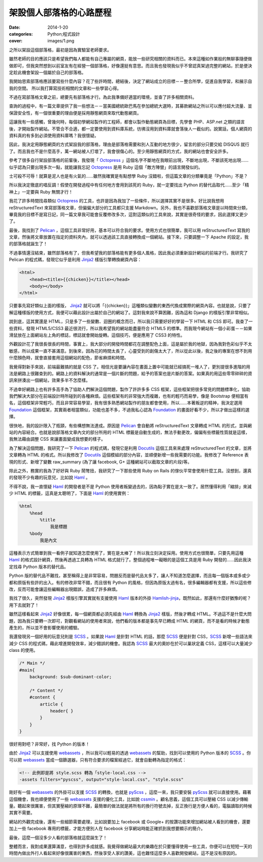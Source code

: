 架設個人部落格的心路歷程
########################################

:date: 2014-1-20
:categories: Python;程式設計
:cover: images/1.png

之所以架設這個部落格，最初是因為實驗室老師要求。

雖然老師的目的應該只是希望我們每人都能有自己專屬的網頁，能放一些研究相關的資料而已。本來這種如作業般的無聊事隨便做做即可，但我突然想到以前室友有在經營一個部落格，好像還挺有意思。而且我也發現我似乎不曾認真架過完整的網站，於是便決定趁此機會架設一個屬於自己的部落格。

我開始思索部落格應該要寫些什麼內容？花了些許時間，總結後，決定了網站成立的目標－－整合所學，促進自我學習，和展示自我的空間。
所以我打算寫技術相關的文章和一些學習心得。

不過在寫部落格文章之前，總要先有部落格才行。為此我準備好適當的環境，並查了許多相關資料。

查詢的過程中，有一篇文章提供了我一些想法－－當美國總統歐巴馬在參加總統大選時，其募款網站之所以可以應付超大流量、並保證安全性，有一個很重要的理由便是採用靜態網頁來取代動態網頁。

這讓我有一些感觸，曾幾何時，每個初學網站製作的工程師，都會以製作動態網頁為目標，先學會 PHP、ASP.net 之類的語言後，才開始製作網站。不管合不合適，都一定要使用到資料庫系統，彷彿沒用到資料庫就會落後人一截似的。說實話，個人網頁的資料真的有多到必須使用資料庫嗎？我很懷疑。

因此，我決定用靜態網頁的方式架設我的部落格，理由是部落格需要和別人互動的地方很少，留言的部分只要交給 DISQUS 就行了。而且我也不是什麼高手，萬一網站被人打壞了，我會很傷心的。至少用靜態網頁的方式，我的網站也會安全許多。

參考了很多自行架設部落格的前輩後，我發現「 Octopress_ 」這個名字不斷地在我眼前出現，不斷地出現，不斷該死地出現……似乎認為只要出現多次一點，就能讓我忘記 Octopress_ 是用 Ruby 這個「敵方陣營」的語言開發似的。

士可殺不可辱！就算是泥人也是有火氣的……雖然我確實是有點想學 Ruby 沒錯啦，但這篇文章的分類畢竟是「Python」不是？

所以我決定徹底的唱反調！假使在開發過程中有任何地方會用到該死的 Ruby，就一定要找出 Python 的替代品取代……至少「精神上」一定要與 Ruby 無關才行！

我花了許多時間找尋類似 Octopress_ 的工具，也許是因為我加了一些條件，所以選擇其實不是很多。好比說我想用 reStructuredText 來寫部落格文章，但偏偏大部分的工具都只支援 Markdown。另外，我也不喜歡部落格文章是以時間來分類，畢竟我的目標不是寫日記，同一篇文章我可能會反覆修改多次，這對這類似的工具來說，其實是很奇怪的要求，因此選擇又更少了。

最後，我找到了 Pelican_ ，這個工具非常好用，基本可以符合我的要求。使用方式也很簡單，我可以用 reStructuredText 寫我的文章，然後將文章放置在指定的資料夾內，就可以透過該工具直接轉換成一個網站。接下來，只要調整一下 Apache 的設定，我的部落格就誕生了！

不過事情還沒結束，雖然部落格有了，但我希望我的部落格能有更多個人風格，因此我必須重新設計網站的前端才行。我研究了 Pelican 的程式碼，發現它似乎是利用 Jinja2_ 樣版引擎轉換網頁內容：

.. code-block:: html

    <html>
        <head><title>{{chicken}}</title></head>
        <body></body>
    </html>

只要事先寫好類似上面的樣版， Jinja2_ 就可以將「{{chicken}}」這種類似變數的東西代換成實際的網頁內容。也就是說，只要了解這種樣版的使用方式，我便可以藉此設計出屬於自己的網站了。這對我來說不算困難，因為這和 Django 的樣版引擎非常相似。

說到底，這其實還是 HTML，只是多了一些變數、迴圈的概念而已，所以我只需要好好的學習一下 HTML 和 CSS 即可。我查了一些資料，發現 HTML5/CSS3 最近很流行，所以我希望我的網站能盡量符合 HTML5 的標準。而我現今網站有一個小彩蛋－－如果滑鼠放在上面網站左上角的標誌，標誌就會開始旋轉。這個技巧，便是應用了 CSS3 的特性。

外觀設計花了我很長很長的時間，事實上，我大部分的開發時間都花在調整配色上面，這是屬於我的地獄，因為我對色彩似乎不太敏感，所以成果一直不甚滿意。到後來，因為花的時間太長了，心靈受到的創傷太大了，所以從此以後，我之後的專案在想不到用什麼顏色時，就會直接套用這個網站的配色，節省麻煩和時間。

我覺得對新手來說，前端最難搞的就是 CSS 了。相信光是要讓內容在畫面上置中可能就已經搞死一堆人了，更別提很多進階的用法是網路上很難查到的。網路上的資料解決的通常是一個片斷的問題，給予的答案也是片斷的答案。如果真的用這些零零碎碎的資訊來拼湊出一個網站，效果多半不怎麼樣。

不過幸好網路上也有許多高手為了協助人們解決這個問題，製作了許許多多 CSS 框架，這些框架把很多常見的問題標準化，協助我們解決大部分在前端設計時所碰到的各種麻煩。這些框架有的非常強大而複雜，也有的輕巧而易學，像是 Bootstrap 便相當有名，這個框架非常輕巧，而且非常容易學習，我有很多熟悉網站製作的朋友都會使用，所以……本著叛逆的精神，我決定選用 Foundation_ 這個框架，其實兩者相當類似，功能也差不多，不過我私心認為 Foundation_ 的畫面好看不少，所以才做出這樣的選擇。

很快地，我的設計限入了瓶頸，有些構想無法達成。原因是 Pelican_ 會自動將 reStructuredText 文章轉成 HTML 的形式，並與網站的內容結合。也就是說部落格文章內文的部分所用的 HTML 標籤是自動生成的，無法手動更改，偏偏有些標籤性質就是這樣，我無法藉由調整 CSS 來讓畫面變成我想要的樣子。

為了解決這個問題，我研究了一下 Pelican_ 的程式碼，發現它是利用 Docutils_ 這個工具來來處理 reStructuredText 的文章，並將文章轉為 HTML 的格式。所以我修改了 Docutils_ 這個模組的部分內容，並順便新增一些我需要的功能。我修改了 Reference 表現的形式、新增了變數 raw_summary (為了讓 facebook, G+ 這種網站可以截取文章的片段)等。

除此之外，務實的我為了好好與 Ruby 鬧彆扭，我研究了一下那些使用 Ruby on Rails 的傢伙平常會使用什麼工具。沒想到，還真的發現不少有趣的玩意兒，比如說 Haml_ 。

不得不說，我一直懷疑 Haml_ 的開發者是不是 Python 使用者叛變過去的，因為點子實在是太一致了。居然懂得利用「縮排」來減少 HTML 的標籤，這真是太聰明了，下面是 Haml_ 的使用實例：

.. code-block:: haml

    %html
        %head
            %title
                我是標題
        %body
            我是內文

這種表示方式簡單到我一看例子就知道怎麼使用了，實在是太棒了！所以我立刻決定採用。使用方式也很簡單，只要先用這種 Haml_ 的格式設計網頁，然後再透過工具轉為 HTML 格式就行了。整個過程唯一礙眼的是這個工具是用 Ruby 開發的……因此我決定找尋 Python 版本的替代品。

Python 版的替代品不難找，甚至稱得上是非常容易，問題反而是替代品太多了，讓人不知道怎麼選擇，而且每一個版本或多或少都和原版有些許的出入。有的修改非常不錯，而且很有 Python 的風格，但因為原版太過有名，很多編輯器都有支援，所以這些修改，反而可能會讓這些編輯器出現錯誤，造成了許多麻煩。

我找了很久，突然發現 Jinja2_ 樣版引擎其實就有支援使用 Haml_ 版本的外掛 `Hamlish-jinja`_，既然如此，那還有什麼好猶豫的呢？用下去就對了！

雖然這樣看起來 Jinja2_ 好像很累，每一個網頁都必須先經由 Haml_ 轉換為 Jinja2_ 樣版，然後才轉成 HTML。不過這不是什麼大問題，因為我只要轉一次即可，對觀看網站的使用者來說，他們看的版本都是事先早已轉成 HTML 的網頁，而不是看的時候才動態產生的，所以並不會影響使用的體驗。

我還發現另一個好用的玩意兒則是 SCSS_ 。如果說 Haml_ 是針對 HTML 的話，那麼 SCSS_ 便是針對 CSS，SCSS_ 新增一些語法來減少 CSS 的程式碼，藉此增進開發效率，減少錯誤的機會。我認為 SCSS_ 最大的奧妙在於可以巢狀定義 CSS，這樣可以大量減少 class 的使用。

.. code-block:: scss

    /* Main */
    #main{ 
        background: $sub-dominant-color;

        /* Content */
        #content {
            article {
                header{ }              
            }           
        }
    }

很好用對吧？非常好，找 Python 的版本！

由於 Jinja2_ 可以支援使用 webassets_ ，所以我可以輕易的透過 webassets_ 的幫助，找到可以使用的 Python 版本的 SCSS_ 。你可以把 webassets_ 當成一個篩選器，只有符合要求的檔案經過它，就會自動轉為指定的格式：

.. code-block:: html

    <!-- 此例即是將 style.scss 轉為「style-local.css -->
    -assets filters="pyscss", output="style-local.css", "style.scss"

剛好有一個 webassets_ 的外掛可以支援 SCSS_ 的轉換，也就是 pyScss_ ，這麼一來，我只要安裝 pyScss_ 就可以直接使用。藉著這個機會，我也順便使用了一些 webassets_ 支援的優化工具，比如說 cssmin_ 。顧名思義，這個工具可以壓縮 CSS 以減少傳輸量。聽起來很厲害，但其實壓縮的原理不難，最簡單的做法就是將所有的換行符號去掉，反正換行是方便人看的，電腦讀取的時候其實不需要。

網站的外觀完成後，還有一些細節需要處理，比如說要加上 facebook 或 Google+ 的按讚功能來增加網站被人看到的機會，還要加上一些 facebook 專用的標籤，才能方便別人在 facebook 分享網站時能正確抓到我想要顯示的簡介。

.. image:: images/1.png

最後，這麼一個沒多少人看的部落格就這麼誕生了！

整體而言，我對成果還算滿意，也得到許多成就感。我覺得做網站最大的樂趣在於只要懂得使用一些工具，你便可以在短短一天的時間內做出外行人看起來好像很厲害的東西，然後享受人家的讚美，這也難怪這麼多人喜歡開發網站，這不是沒有原因的。


.. _Octopress: http://octopress.org/
.. _Pelican: http://getpelican.com
.. _Foundation: http://foundation.zurb.com/
.. _Docutils: http://docutils.sourceforge.net/
.. _Jinja2: http://jinja.pocoo.org/
.. _Haml: http://haml.info/
.. _webassets: http://webassets.readthedocs.org/
.. _cssmin: https://github.com/zacharyvoase/cssmin
.. _SCSS: http://sass-lang.com/
.. _pyScss: https://github.com/Kronuz/pyScss/
.. _`Hamlish-jinja`: https://github.com/Pitmairen/hamlish-jinja
